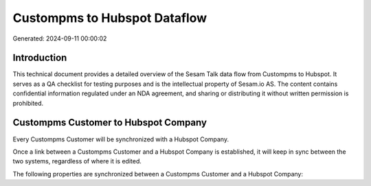 =============================
Custompms to Hubspot Dataflow
=============================

Generated: 2024-09-11 00:00:02

Introduction
------------

This technical document provides a detailed overview of the Sesam Talk data flow from Custompms to Hubspot. It serves as a QA checklist for testing purposes and is the intellectual property of Sesam.io AS. The content contains confidential information regulated under an NDA agreement, and sharing or distributing it without written permission is prohibited.

Custompms Customer to Hubspot Company
-------------------------------------
Every Custompms Customer will be synchronized with a Hubspot Company.

Once a link between a Custompms Customer and a Hubspot Company is established, it will keep in sync between the two systems, regardless of where it is edited.

The following properties are synchronized between a Custompms Customer and a Hubspot Company:

.. list-table::
   :header-rows: 1

   * - Custompms Customer Property
     - Hubspot Company Property
     - Hubspot Data Type

